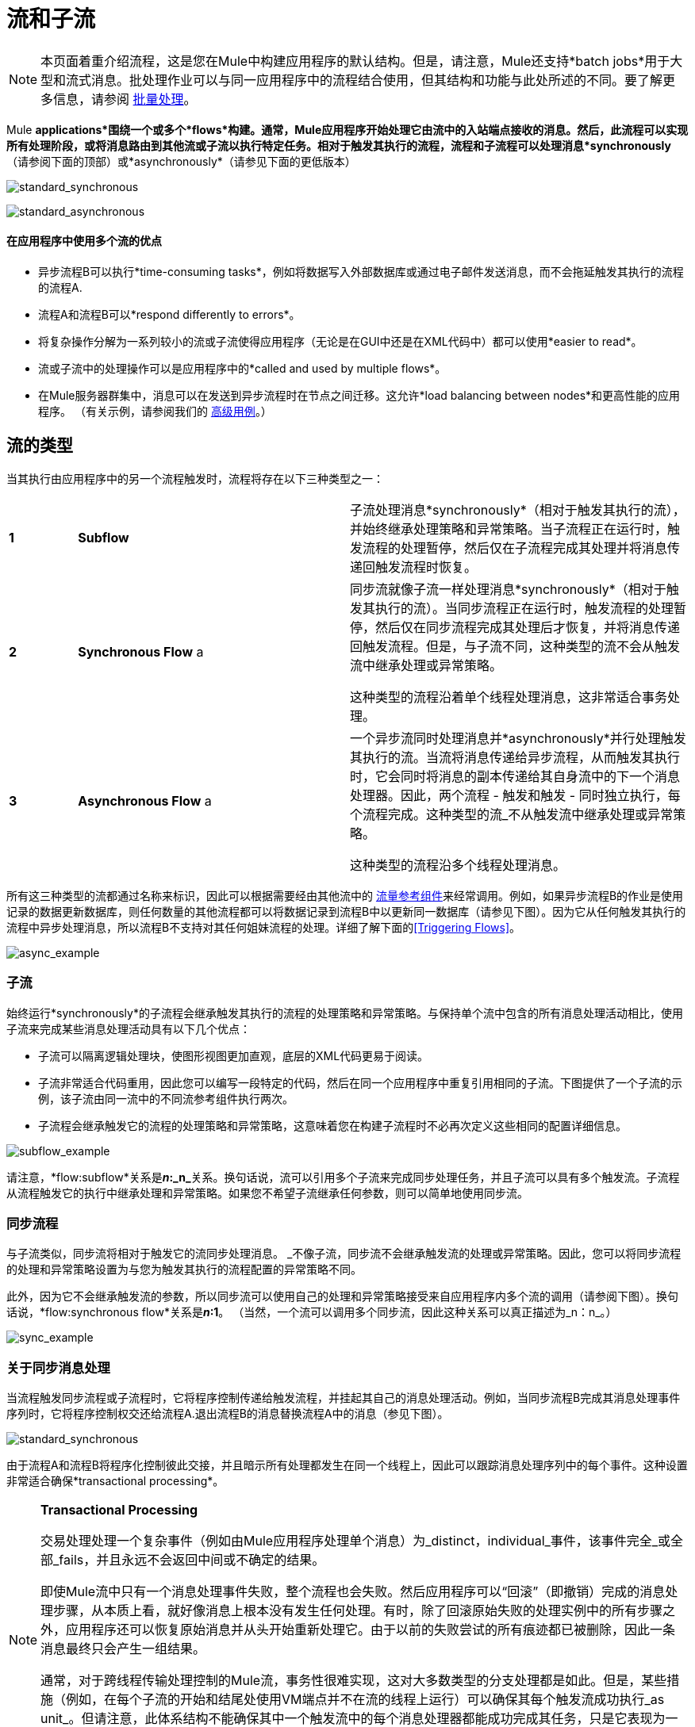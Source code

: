 = 流和子流
:keywords: studio, server, components, connectors, elements, palette, flows

[NOTE]
本页面着重介绍流程，这是您在Mule中构建应用程序的默认结构。但是，请注意，Mule还支持*batch jobs*用于大型和流式消息。批处理作业可以与同一应用程序中的流程结合使用，但其结构和功能与此处所述的不同。要了解更多信息，请参阅 link:/mule-user-guide/v/3.7/batch-processing[批量处理]。

Mule *applications*围绕一个或多个*flows*构建。通常，Mule应用程序开始处理它由流中的入站端点接收的消息。然后，此流程可以实现所有处理阶段，或将消息路由到其他流或子流以执行特定任务。相对于触发其执行的流程，流程和子流程可以处理消息*synchronously*（请参阅下面的顶部）或*asynchronously*（请参见下面的更低版本）

image:standard_synchronous.png[standard_synchronous]

image:standard_asynchronous.png[standard_asynchronous]

==== 在应用程序中使用多个流的优点

* 异步流程B可以执行*time-consuming tasks*，例如将数据写入外部数据库或通过电子邮件发送消息，而不会拖延触发其执行的流程的流程A.
* 流程A和流程B可以*respond differently to errors*。
* 将复杂操作分解为一系列较小的流或子流使得应用程序（无论是在GUI中还是在XML代码中）都可以使用*easier to read*。
* 流或子流中的处理操作可以是应用程序中的*called and used by multiple flows*。
* 在Mule服务器群集中，消息可以在发送到异步流程时在节点之间迁移。这允许*load balancing between nodes*和更高性能的应用程序。 （有关示例，请参阅我们的 link:/mule-user-guide/v/3.7/flow-architecture-advanced-use-case[高级用例]。）

== 流的类型

当其执行由应用程序中的另一个流程触发时，流程将存在以下三种类型之一：

[cols="10,40,50"]
|===
| *1*  | *Subflow*  |子流处理消息*synchronously*（相对于触发其执行的流），并始终继承处理策略和异常策略。当子流程正在运行时，触发流程的处理暂停，然后仅在子流程完成其处理并将消息传递回触发流程时恢复。
| *2*  | *Synchronous Flow* a |
同步流就像子流一样处理消息*synchronously*（相对于触发其执行的流）。当同步流程正在运行时，触发流程的处理暂停，然后仅在同步流程完成其处理后才恢复，并将消息传递回触发流程。但是，与子流不同，这种类型的流不会从触发流中继承处理或异常策略。

这种类型的流程沿着单个线程处理消息，这非常适合事务处理。

| *3*  | *Asynchronous Flow* a |
一个异步流同时处理消息并*asynchronously*并行处理触发其执行的流。当流将消息传递给异步流程，从而触发其执行时，它会同时将消息的副本传递给其自身流中的下一个消息处理器。因此，两个流程 - 触发和触发 - 同时独立执行，每个流程完成。这种类型的流_不从触发流中继承处理或异常策略。

这种类型的流程沿多个线程处理消息。

|===

所有这三种类型的流都通过名称来标识，因此可以根据需要经由其他流中的 link:/mule-user-guide/v/3.7/flow-reference-component-reference[流量参考组件]来经常调用。例如，如果异步流程B的作业是使用记录的数据更新数据库，则任何数量的其他流程都可以将数据记录到流程B中以更新同一数据库（请参见下图）。因为它从任何触发其执行的流程中异步处理消息，所以流程B不支持对其任何姐妹流程的处理。详细了解下面的<<Triggering Flows>>。

image:async_example.png[async_example]

=== 子流

始终运行*synchronously*的子流程会继承触发其执行的流程的处理策略和异常策略。与保持单个流中包含的所有消息处理活动相比，使用子流来完成某些消息处理活动具有以下几个优点：

* 子流可以隔离逻辑处理块，使图形视图更加直观，底层的XML代码更易于阅读。
* 子流非常适合代码重用，因此您可以编写一段特定的代码，然后在同一个应用程序中重复引用相同的子流。下图提供了一个子流的示例，该子流由同一流中的不同流参考组件执行两次。
* 子流程会继承触发它的流程的处理策略和异常策略，这意味着您在构建子流程时不必再次定义这些相同的配置详细信息。

image:subflow_example.png[subflow_example]

请注意，*flow:subflow*关系是**_n_:_n_**关系。换句话说，流可以引用多个子流来完成同步处理任务，并且子流可以具有多个触发流。子流程从流程触发它的执行中继承处理和异常策略。如果您不希望子流继承任何参数，则可以简单地使用同步流。

=== 同步流程

与子流类似，同步流将相对于触发它的流同步处理消息。 _不像子流，同步流不会继承触发流的处理或异常策略。因此，您可以将同步流程的处理和异常策略设置为与您为触发其执行的流程配置的异常策略不同。

此外，因为它不会继承触发流的参数，所以同步流可以使用自己的处理和异常策略接受来自应用程序内多个流的调用（请参阅下图）。换句话说，*flow:synchronous flow*关系是**_n_:1**。 （当然，一个流可以调用多个同步流，因此这种关系可以真正描述为_n：n_。）

image:sync_example.png[sync_example]

=== 关于同步消息处理

当流程触发同步流程或子流程时，它将程序控制传递给触发流程，并挂起其自己的消息处理活动。例如，当同步流程B完成其消息处理事件序列时，它将程序控制权交还给流程A.退出流程B的消息替换流程A中的消息（参见下图）。

image:standard_synchronous.png[standard_synchronous]

由于流程A和流程B将程序化控制彼此交接，并且暗示所有处理都发生在同一个线程上，因此可以跟踪消息处理序列中的每个事件。这种设置非常适合确保*transactional processing*。

[NOTE]
====
*Transactional Processing* +

交易处理处理一个复杂事件（例如由Mule应用程序处理单个消息）为_distinct，individual_事件，该事件完全_或全部_fails，并且永远不会返回中间或不确定的结果。

即使Mule流中只有一个消息处理事件失败，整个流程也会失败。然后应用程序可以“回滚”（即撤销）完成的消息处理步骤，从本质上看，就好像消息上根本没有发生任何处理。有时，除了回滚原始失败的处理实例中的所有步骤之外，应用程序还可以恢复原始消息并从头开始重新处理它。由于以前的失败尝试的所有痕迹都已被删除，因此一条消息最终只会产生一组结果。

通常，对于跨线程传输处理控制的Mule流，事务性很难实现，这对大多数类型的分支处理都是如此。但是，某些措施（例如，在每个子流的开始和结尾处使用VM端点并不在流的线程上运行）可以确保其每个触发流成功执行_as unit_。但请注意，此体系结构不能确保其中一个触发流中的每个消息处理器都能成功完成其任务，只是它表现为一个单元。

详细了解如何在Mule应用程序中设置 link:/mule-user-guide/v/3.7/transactional[交易单位]。
====

=== 异步流程

异步流程在被另一个流程触发时开始处理消息。由于这种类型的流不需要将数据返回到触发它的流，因此它可以同时执行其触发流程。换句话说，当流程A触发异步流程B时，它既不将程序控制传递给异步流程，也不会暂停其自己的消息处理。在下图中，异步流程使用自己的异常策略，可以在单个流程中多次调用，也可以多次调用多个流程将数据注入外部数据库。

image:async_flow_example.png[async_flow_example]

== 触发流程

下表详细介绍了流中用于调用其他流的组件。

[%header,cols="4*"]
|===
一个|
*Type of Flow*

 为|
*Component*

 为|
*执行相对+
触发流程*

 为|
*例外和+
处理策略*

|子流 |流参考 |同步 |继承
|同步流 |流参考 |同步 |不会继承
封装在 link:/mule-user-guide/v/3.7/async-scope-reference[异步范围]  |个异步 |中的|异步流 |流引用未被继承
|===

== 另请参阅

* 检查显示使用多个子流的更复杂流体系结构的 link:/mule-user-guide/v/3.7/flow-architecture-advanced-use-case[高级用例]。
* 阅读有关使用 link:/mule-user-guide/v/3.7/routers[路由消息处理器]控制流中消息处理的一些替代方法。
* 请参阅 link:/mule-user-guide/v/3.7/flow-reference-component-reference[流参考组件参考]和 link:/mule-user-guide/v/3.7/async-scope-reference[异步范围]。
* 详细了解 link:/mule-user-guide/v/3.7/flow-processing-strategies[流程处理策略]。
* 详细了解如何在Mule应用程序中设置 link:/mule-user-guide/v/3.7/transactional[交易单位]。
